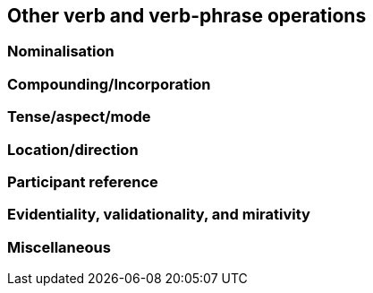 == Other verb and verb-phrase operations

=== Nominalisation

=== Compounding/Incorporation

=== Tense/aspect/mode

=== Location/direction

=== Participant reference

=== Evidentiality, validationality, and mirativity

=== Miscellaneous

